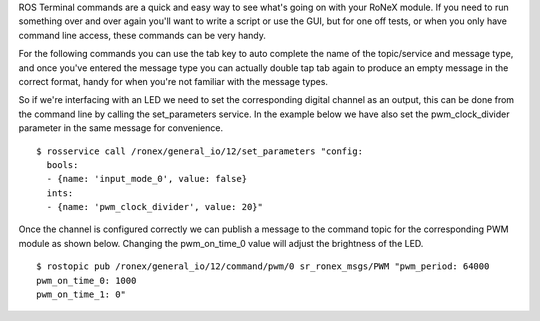 ROS Terminal commands are a quick and easy way to see what's going on
with your RoNeX module. If you need to run something over and over again
you'll want to write a script or use the GUI, but for one off tests, or
when you only have command line access, these commands can be very
handy.

For the following commands you can use the tab key to auto complete the
name of the topic/service and message type, and once you've entered the
message type you can actually double tap tab again to produce an empty
message in the correct format, handy for when you're not familiar with
the message types.

So if we're interfacing with an LED we need to set the corresponding
digital channel as an output, this can be done from the command line by
calling the set\_parameters service. In the example below we have also
set the pwm\_clock\_divider parameter in the same message for
convenience.

::

    $ rosservice call /ronex/general_io/12/set_parameters "config:
      bools:
      - {name: 'input_mode_0', value: false}
      ints:
      - {name: 'pwm_clock_divider', value: 20}"

Once the channel is configured correctly we can publish a message to the
command topic for the corresponding PWM module as shown below. Changing
the pwm\_on\_time\_0 value will adjust the brightness of the LED.

::

    $ rostopic pub /ronex/general_io/12/command/pwm/0 sr_ronex_msgs/PWM "pwm_period: 64000
    pwm_on_time_0: 1000
    pwm_on_time_1: 0" 

